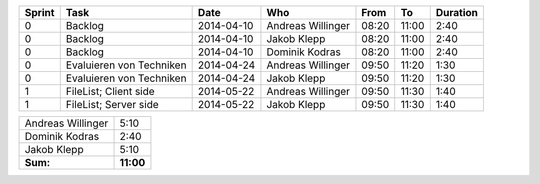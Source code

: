 +--------+---------------------------+---------------+-------------------+-------+-------+----------+
| Sprint | Task                      | Date          | Who               | From  | To    | Duration |
+========+===========================+===============+===================+=======+=======+==========+
| 0      | Backlog                   | 2014-04-10    | Andreas Willinger | 08:20 | 11:00 |     2:40 |
+--------+---------------------------+---------------+-------------------+-------+-------+----------+
| 0      | Backlog                   | 2014-04-10    | Jakob Klepp       | 08:20 | 11:00 |     2:40 |
+--------+---------------------------+---------------+-------------------+-------+-------+----------+
| 0      | Backlog                   | 2014-04-10    | Dominik Kodras    | 08:20 | 11:00 |     2:40 |
+--------+---------------------------+---------------+-------------------+-------+-------+----------+
| 0      | Evaluieren von Techniken  | 2014-04-24    | Andreas Willinger | 09:50 | 11:20 |     1:30 |
+--------+---------------------------+---------------+-------------------+-------+-------+----------+
| 0      | Evaluieren von Techniken  | 2014-04-24    | Jakob Klepp       | 09:50 | 11:20 |     1:30 |
+--------+---------------------------+---------------+-------------------+-------+-------+----------+
| 1      | FileList; Client side     | 2014-05-22    | Andreas Willinger | 09:50 | 11:30 |     1:40 |
+--------+---------------------------+---------------+-------------------+-------+-------+----------+
| 1      | FileList; Server side     | 2014-05-22    | Jakob Klepp       | 09:50 | 11:30 |     1:40 |
+--------+---------------------------+---------------+-------------------+-------+-------+----------+

+-------------------+------------+
| Andreas Willinger |       5:10 |
+-------------------+------------+
| Dominik Kodras    |       2:40 |
+-------------------+------------+
| Jakob Klepp       |       5:10 |
+-------------------+------------+
| **Sum:**          |  **11:00** |
+-------------------+------------+
